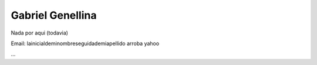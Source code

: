 
Gabriel Genellina
-----------------

Nada por aqui (todavia)

Email: lainicialdeminombreseguidademiapellido arroba yahoo

...


.. ############################################################################


